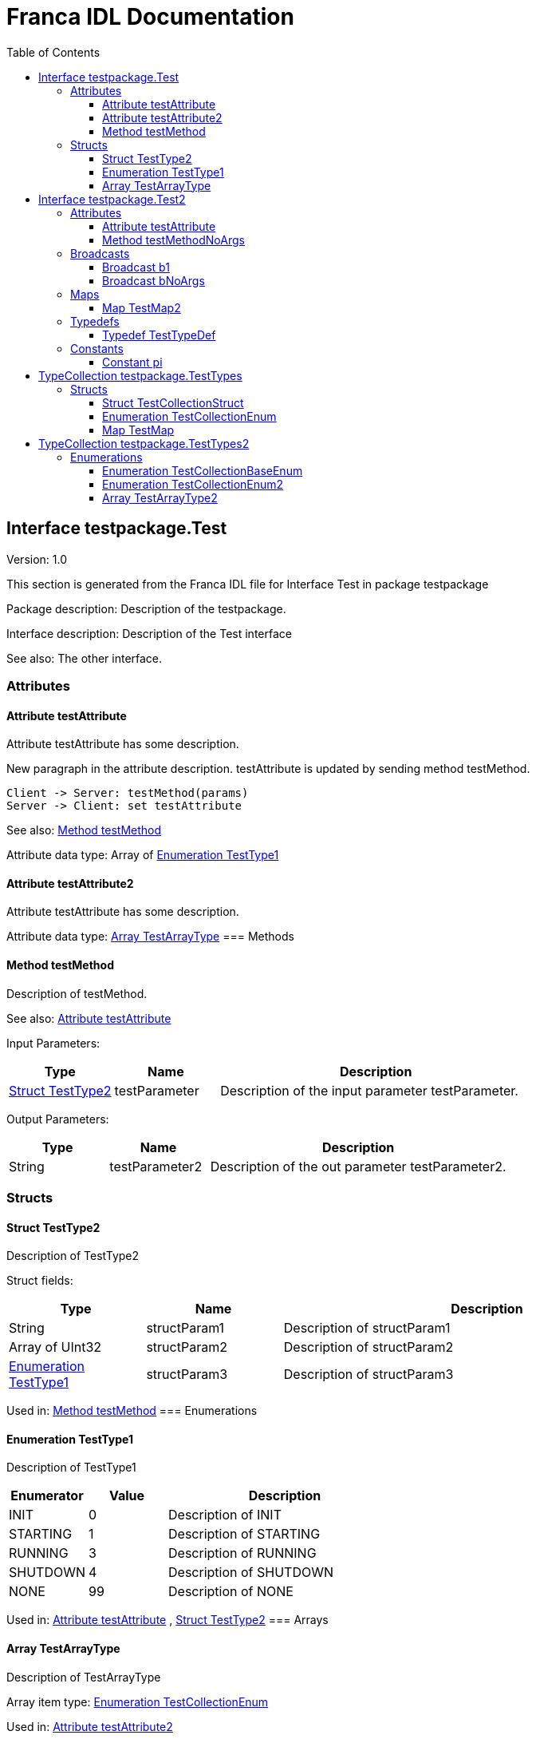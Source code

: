 = Franca IDL Documentation
:toc:
:toclevels: 3

[[Test]]
== Interface testpackage.Test

Version: 1.0

This section is generated from the Franca IDL file for Interface Test in package testpackage

Package description: 
Description of the testpackage.


Interface description: 
Description of the Test interface

See also: The other interface. 

=== Attributes

[[Test-testAttribute]]
==== Attribute testAttribute


Attribute testAttribute has some description.

New paragraph in the attribute description. testAttribute is updated by sending
method testMethod.

[plantuml, test-seq-1]
----
Client -> Server: testMethod(params)
Server -> Client: set testAttribute
----

See also: <<Test-testMethod>> 


Attribute data type: Array of <<Test-TestType1>>
[[Test-testAttribute2]]
==== Attribute testAttribute2


Attribute testAttribute has some description.


Attribute data type: <<Test-TestArrayType>>
=== Methods

[[Test-testMethod]]
==== Method testMethod


Description of testMethod.

See also: <<Test-testAttribute>> 


Input Parameters:

[options="header",cols="20%,20%,60%"]
|===
|Type|Name|Description
|<<Test-TestType2>>|testParameter|
Description of the input parameter testParameter.

|===


Output Parameters:

[options="header",cols="20%,20%,60%"]
|===
|Type|Name|Description
|String|testParameter2|
Description of the out parameter testParameter2.

|===

=== Structs

[[Test-TestType2]]
==== Struct TestType2


Description of TestType2


Struct fields:

[options="header",cols="20%,20%,60%"]
|===
|Type|Name|Description
|String|structParam1|
Description of structParam1

|Array of UInt32|structParam2|
Description of structParam2

|<<Test-TestType1>>|structParam3|
Description of structParam3

|===


Used in: 
<<Test-testMethod>>
=== Enumerations

[[Test-TestType1]]
==== Enumeration TestType1


Description of TestType1




[options="header",cols="20%,20%,60%"]
|===
|Enumerator|Value|Description
|INIT|0|
Description of INIT

|STARTING|1|
Description of STARTING

|RUNNING|3|
Description of RUNNING

|SHUTDOWN|4|
Description of SHUTDOWN

|NONE|99|
Description of NONE

|===


Used in: 
<<Test-testAttribute>>
, 
<<Test-TestType2>>
=== Arrays

[[Test-TestArrayType]]
==== Array TestArrayType


Description of TestArrayType

Array item type: <<TestTypes-TestCollectionEnum>>


Used in: 
<<Test-testAttribute2>>

[[Test2]]
== Interface testpackage.Test2

Version: 2.0

This section is generated from the Franca IDL file for Interface Test2 in package testpackage

Package description: 
Description of the testpackage.


Interface description: 
Description of the Test interface

=== Attributes

[[Test2-testAttribute]]
==== Attribute testAttribute


Attribute testAttribute of interface Test2 has some description.

New paragraph in the attribute description. testAttribute is updated by sending
method testMethod.

[plantuml, test-seq-2]
----
Client -> Server: testMethod(params)
Server -> Client: set testAttribute
----


Attribute data type: Array of String
=== Methods

[[Test2-testMethodNoArgs]]
==== Method testMethodNoArgs


Description of testMethodNoArgs.

See also: <<Test2-b1>> 

=== Broadcasts

[[Test2-b1]]
==== Broadcast b1


Description of broadcast b1

See also: <<Test2-testMethodNoArgs>> 


Output Parameters:

[options="header",cols="20%,20%,60%"]
|===
|Type|Name|Description
|<<TestTypes-TestCollectionStruct>>|mb1|
Description of broadcast b1.mb1

|Array of <<TestTypes2-TestArrayType2>>|mb2|
Description of broadcast b1.mb2

|===

[[Test2-bNoArgs]]
==== Broadcast bNoArgs


Description of broadcast b1NoArgs

=== Maps

[[Test2-TestMap2]]
==== Map TestMap2


Description of TestMap2

See also: <<Test2-b1>>, <<Test2-bNoArgs>> and <<Test2-testAttribute>> 

Key type: UInt16

Value type: <<TestTypes2-TestCollectionEnum2>>

=== Typedefs

[[Test2-TestTypeDef]]
==== Typedef TestTypeDef


Description of TestTypedef




[options="header",cols="20%,20%,60%"]
|===
|Typedef|Type|Description
|TestTypeDef|UInt8|
Description of TestTypedef

|===

=== Constants

[[Test2-pi]]
==== Constant pi


Description of TestConstant




[options="header",cols="20%,20%,60%"]
|===
|Name|Value|Description
|pi|3.1415|
Description of TestConstant

|===


[[TestTypes]]
== TypeCollection testpackage.TestTypes

This section is generated from the Franca IDL file for TypeCollection TestTypes in package testpackage

Package description: 
Description of the testpackage.


TypeCollection description: 
Description of type collection TestTypes.

=== Structs

[[TestTypes-TestCollectionStruct]]
==== Struct TestCollectionStruct


Description of TestCollectionStruct


Struct fields:

[options="header",cols="20%,20%,60%"]
|===
|Type|Name|Description
|String|structParam1|
Description of structParam1

|UInt32|structParam2|
Description of structParam2

|<<TestTypes-TestCollectionEnum>>|structParam3|
Description of structParam3

|===


Used in: 
<<Test2-b1>>
=== Enumerations

[[TestTypes-TestCollectionEnum]]
==== Enumeration TestCollectionEnum


Description of TestCollectionEnum




[options="header",cols="20%,20%,60%"]
|===
|Enumerator|Value|Description
|APP_1|0|
Application 1

|APP_2|1|
Application 2

|===


Used in: 
<<Test-TestArrayType>>
, 
<<TestTypes-TestCollectionStruct>>
, 
<<TestTypes2-TestArrayType2>>
=== Maps

[[TestTypes-TestMap]]
==== Map TestMap


Description of TestMap

Key type: UInt16

Value type: UInt8


[[TestTypes2]]
== TypeCollection testpackage.TestTypes2

This section is generated from the Franca IDL file for TypeCollection TestTypes2 in package testpackage

Package description: 
Description of the testpackage.


TypeCollection description: 
Description of the type collection TestTypes2.

=== Enumerations

[[TestTypes2-TestCollectionBaseEnum]]
==== Enumeration TestCollectionBaseEnum


Description of TestTypes2.TestCollectionBaseEnum




[options="header",cols="20%,20%,60%"]
|===
|Enumerator|Value|Description
|DEFAULT_1|0|
Enum Default 1

|DEFAULT_2|1|
Enum Default 2

|===

[[TestTypes2-TestCollectionEnum2]]
==== Enumeration TestCollectionEnum2

Extends <<TestTypes2-TestCollectionBaseEnum>> 


Description of TestTypes2.TestCollectionEnum2




[options="header",cols="20%,20%,60%"]
|===
|Enumerator|Value|Description
|DEFAULT_1|0|
Enum Default 1

|DEFAULT_2|1|
Enum Default 2

|ON|2|
Enum is On

|OFF|3|
Enum is off

|===


Used in: 
<<Test2-TestMap2>>
=== Arrays

[[TestTypes2-TestArrayType2]]
==== Array TestArrayType2


Description of TestArrayType

Array item type: <<TestTypes-TestCollectionEnum>>


Used in: 
<<Test2-b1>>